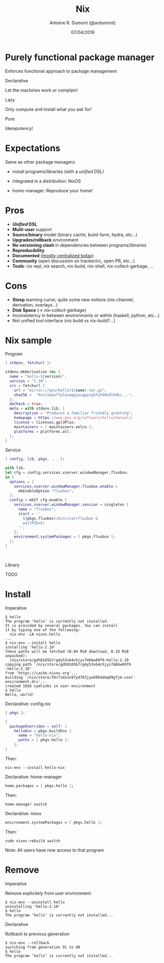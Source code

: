 #+TITLE: Nix
#+AUTHOR: Antoine R. Dumont (@ardumont)
#+DATE: 07/04/2019
#+DESCRIPTION: Nix a declarative package manager
#+KEYWORDS: nix functional declarative
#+LANGUAGE: en
#+OPTIONS: H:2 num:t toc:t \n:t @:nil ::t |:t ^:t -:t f:t *:t <:t
#+OPTIONS: TeX:t LaTeX:t skip:nil d:nil todo:t pri:nil tags:not-in-toc
#+INFOJS_OPT: view:nil toc:nil ltoc:t mouse:underline buttons:0 path:https://orgmode.org/org-info.js
#+EXPORT_SELECT_TAGS: export
#+EXPORT_EXCLUDE_TAGS: noexport
#+LINK_UP:
#+LINK_HOME:

#+latex_header: \mode<beamer>{\usetheme{Darmstadt}\usecolortheme{seahorse}}
#+latex_header: \AtBeginSection[]{\begin{frame}<beamer>\frametitle{Topic}\tableofcontents[currentsection]\end{frame}}
#+startup: beamer
#+LaTeX_CLASS: beamer
#+LaTeX_CLASS_OPTIONS: [smaller]
#+COLUMNS: %40ITEM %10BEAMER_env(Env) %9BEAMER_envargs(Env Args) %4BEAMER_col(Col) %10BEAMER_extra(Extra)

* Purely functional package manager

Enforces functional approach to package management

*** Declarative

Let the machines work or complain!

*** Lazy

Only compute and install what you ask for!

*** Pure

Idempotency!

* Expectations

Same as other package managers:

- install programs/libraries (with a /unified/ DSL)

- integrated in a distribution: NixOS

- home-manager: Reproduce your home!

* Pros
- **/Unified/ DSL**
- **Multi-user** support
- **Source/binary** model (binary cache, build-farm, hydra, etc...)
- **Upgrades/rollback** environment
- **No versioning clash** in dependencies between programs/libraries
- **Reproducibility**
- **Documented** [[https://nixos.org/][(mostly centralized today)]]
- **Community** (open discussion on tracker/irc, open PR, etc...)
- **Tools**: nix repl, nix search, nix-build, nix-shell, nix-collect-garbage, ...

* Cons

- **Steep** learning curve, quite some new notions (nix-channel,
  derivation, overlays...)
- **Disk Space** (\rightarrow /nix-collect-garbage/)
- Inconsistency in between environments or within (haskell, python, etc...)
- Not unified tool interface (nix build vs nix-build?...)

* Nix sample
*** Program
#+NAME: hello derivation
#+BEGIN_SRC nix
{ stdenv, fetchurl }:

stdenv.mkDerivation rec {
  name = "hello-${version}";
  version = "2.10";
  src = fetchurl {
    url = "mirror://gnu/hello/${name}.tar.gz";
    sha256 =  "0ssi1wpaf7plaswqqjwigppsg5fyh99vdlb9kz...";
  };
  doCheck = true;
  meta = with stdenv.lib; {
    description = "Produces a familiar friendly greeting";
    homepage = https://www.gnu.org/software/hello/manual/;
    license = licenses.gpl3Plus;
    maintainers = [ maintainers.eelco ];
    platforms = platforms.all;
  };
}
#+END_SRC

*** Service
#+BEGIN_SRC nix
{ config, lib, pkgs, ... }:

with lib;
let cfg = config.services.xserver.windowManager.fluxbox;
in {
  options = {
    services.xserver.windowManager.fluxbox.enable =
      mkEnableOption "fluxbox";
  };
  config = mkIf cfg.enable {
    services.xserver.windowManager.session = singleton {
      name = "fluxbox";
      start = ''
        ${pkgs.fluxbox}/bin/startfluxbox &
        waitPID=$!
      '';
    };
    environment.systemPackages = [ pkgs.fluxbox ];
  };
}
#+END_SRC

\hfill
\hfill

*** Library
TODO

* Install

*** Imperative

#+BEGIN_SRC shell
$ hello
The program ‘hello’ is currently not installed.
It is provided by several packages. You can install
it by typing one of the following:
  nix-env -iA nixos.hello
...
$ nix-env --install hello
installing 'hello-2.10'
these paths will be fetched (0.04 MiB download, 0.19 MiB
unpacked):
  /nix/store/gdh8165b7rg4y53v64chjys7mbbw89f9-hello-2.10
copying path '/nix/store/gdh8165b7rg4y53v64chjys7mbbw89f9
-hello-2.10'
from 'https://cache.nixos.org'...
building '/nix/store/39c7sm1sn97yd783jyw50bdabq69gfjm-user-
environment.drv'...
created 1656 symlinks in user environment
$ hello
Hello, world!
#+END_SRC

*** Declarative: config.nix

#+BEGIN_SRC nix
{ pkgs }:

{
  packageOverrides = self: {
    helloEnv = pkgs.buildEnv {
      name = "hello-nix";
      paths = [ pkgs.hello ];
    };
}
#+END_SRC

Then:
#+BEGIN_SRC shell
nix-env --install hello-nix
#+END_SRC

*** Declarative: home-manager

#+BEGIN_SRC nix
home.packages = [ pkgs.hello ];
#+END_SRC

Then:
#+BEGIN_SRC shell
home-manager switch
#+END_SRC

*** Declarative: nixos

#+BEGIN_SRC nix
environment.systemPackages = [ pkgs.hello ];
#+END_SRC

Then:
#+BEGIN_SRC shell
sudo nixos-rebuild switch
#+END_SRC

Note: All users have now access to that program

* Remove
*** Imperative
Remove explicitely from user environment:

#+BEGIN_SRC shell
$ nix-env --uninstall hello
uninstalling 'hello-2.10'
$ hello
The program ‘hello’ is currently not installed...
#+END_SRC

*** Declarative
Rollback to previous generation

#+BEGIN_SRC shell
$ nix-env --rollback
switching from generation 91 to 90
$ hello
The program ‘hello’ is currently not installed...
#+END_SRC
